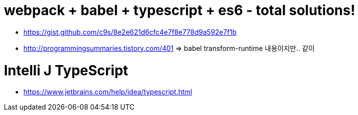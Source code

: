 # webpack + babel + typescript + es6 - total solutions!

* https://gist.github.com/c9s/8e2e621d6cfc4e7f8e778d9a592e7f1b
* http://programmingsummaries.tistory.com/401 => babel transform-runtime 내용이지만.. 같이

# Intelli J TypeScript

* https://www.jetbrains.com/help/idea/typescript.html
